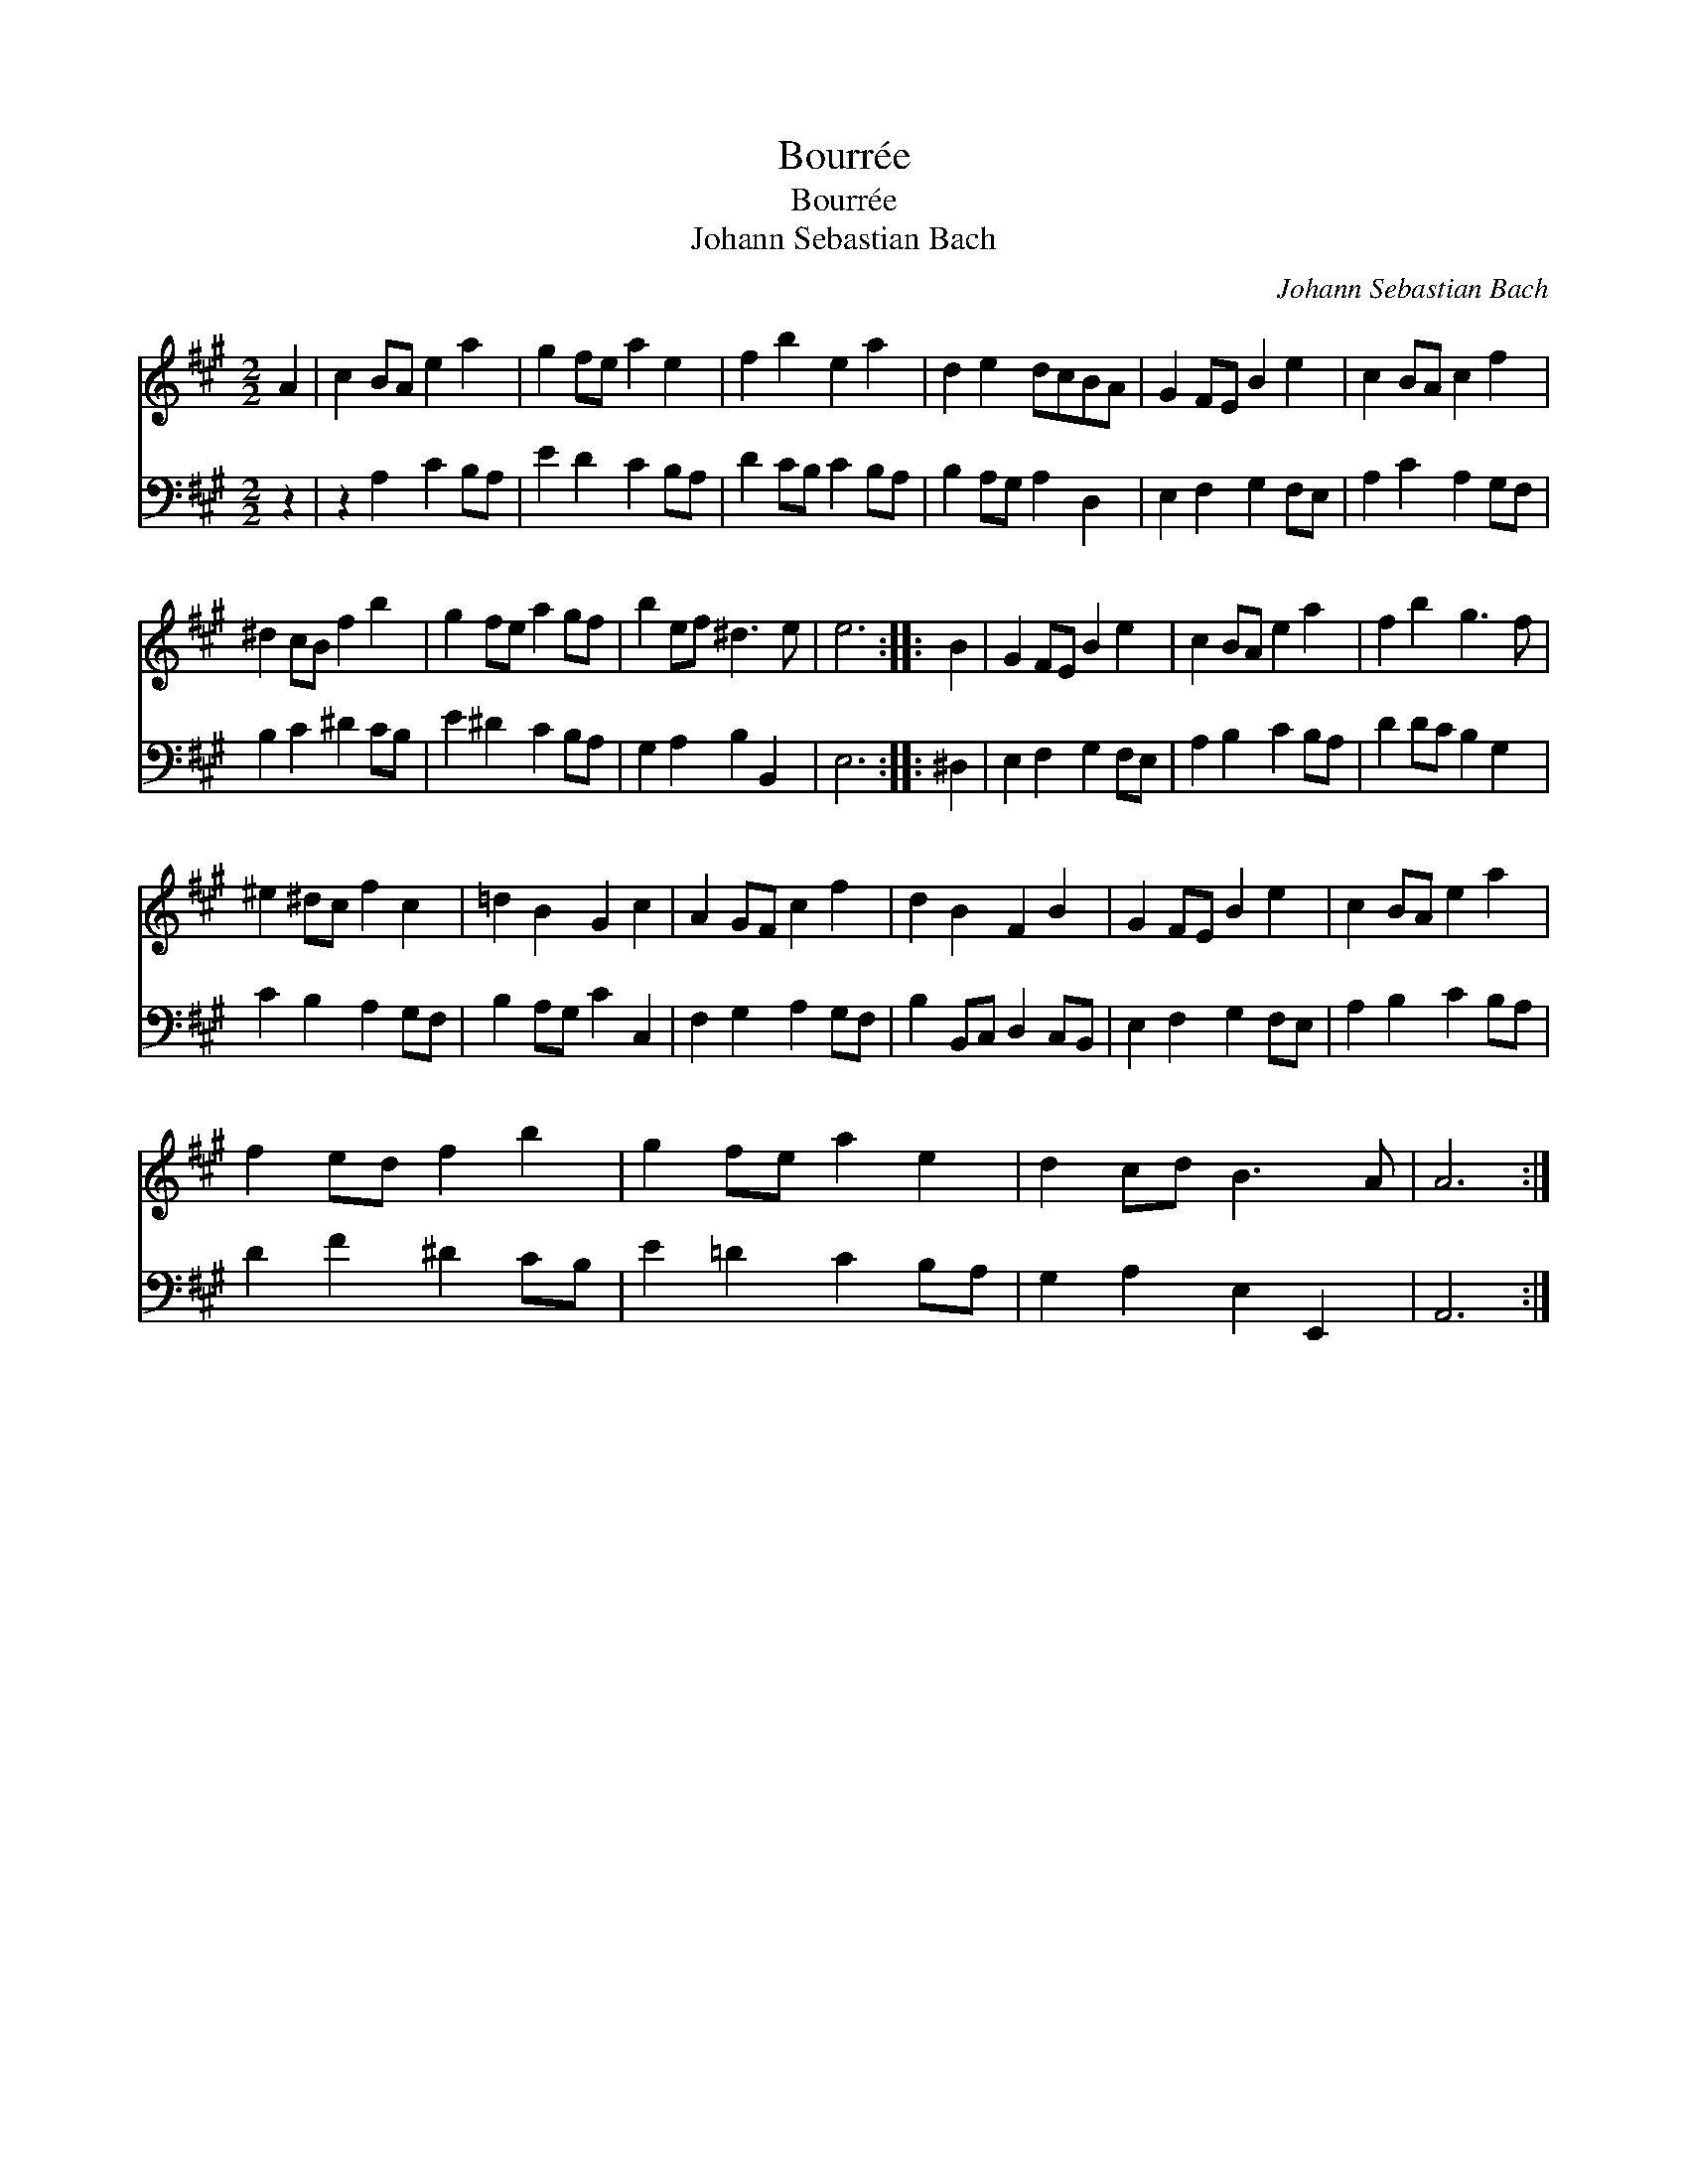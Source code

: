 X:1
T:Bourr\'ee
T:Bourr\'ee
T:Johann Sebastian Bach
C:Johann Sebastian Bach
%%score 1 2
L:1/8
M:2/2
K:A
V:1 treble 
V:2 bass 
V:1
 A2 | c2 BA e2 a2 | g2 fe a2 e2 | f2 b2 e2 a2 | d2 e2 dcBA | G2 FE B2 e2 | c2 BA c2 f2 | %7
 ^d2 cB f2 b2 | g2 fe a2 gf | b2 ef ^d3 e | e6 :: B2 | G2 FE B2 e2 | c2 BA e2 a2 | f2 b2 g3 f | %15
 ^e2 ^dc f2 c2 | =d2 B2 G2 c2 | A2 GF c2 f2 | d2 B2 F2 B2 | G2 FE B2 e2 | c2 BA e2 a2 | %21
 f2 ed f2 b2 | g2 fe a2 e2 | d2 cd B3 A | A6 :| %25
V:2
 z2 | z2 A,2 C2 B,A, | E2 D2 C2 B,A, | D2 CB, C2 B,A, | B,2 A,G, A,2 D,2 | E,2 F,2 G,2 F,E, | %6
 A,2 C2 A,2 G,F, | B,2 C2 ^D2 CB, | E2 ^D2 C2 B,A, | G,2 A,2 B,2 B,,2 | E,6 :: ^D,2 | %12
 E,2 F,2 G,2 F,E, | A,2 B,2 C2 B,A, | D2 DC B,2 G,2 | C2 B,2 A,2 G,F, | B,2 A,G, C2 C,2 | %17
 F,2 G,2 A,2 G,F, | B,2 B,,C, D,2 C,B,, | E,2 F,2 G,2 F,E, | A,2 B,2 C2 B,A, | D2 F2 ^D2 CB, | %22
 E2 =D2 C2 B,A, | G,2 A,2 E,2 E,,2 | A,,6 :| %25

